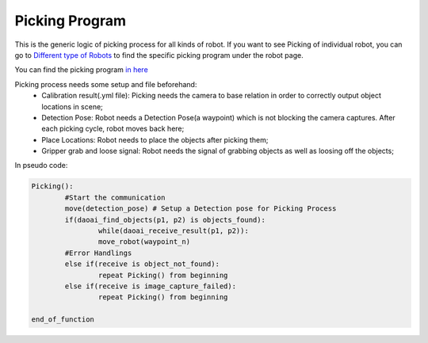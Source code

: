 Picking Program
=============

This is the generic logic of picking process for all kinds of robot. If you want to see Picking of individual robot, you can go to `Different type of Robots <https://daoai-robotics-inc-daoai-vision-user-manual.readthedocs-hosted.com/en/latest/hardware/robot/index.html>`_ to find the specific picking program under the robot page.

You can find the picking program `in here <https://drive.google.com/file/d/1e8qJSOhm25ZiUAlJgulAEamDqmwYkx6s/view?usp=sharing>`_ 

Picking process needs some setup and file beforehand:
	* Calibration result(.yml file): Picking needs the camera to base relation in order to correctly output object locations in scene;
	* Detection Pose: Robot needs a Detection Pose(a waypoint) which is not blocking the camera captures. After each picking cycle, robot moves back here;
	* Place Locations: Robot needs to place the objects after picking them;
	* Gripper grab and loose signal: Robot needs the signal of grabbing objects as well as loosing off the objects;

In pseudo code:

.. code-block:: python

	Picking():
		#Start the communication
		move(detection_pose) # Setup a Detection pose for Picking Process
		if(daoai_find_objects(p1, p2) is objects_found):
			while(daoai_receive_result(p1, p2)):
			move_robot(waypoint_n)
		#Error Handlings
		else if(receive is object_not_found):
			repeat Picking() from beginning
		else if(receive is image_capture_failed):
			repeat Picking() from beginning
		
	end_of_function